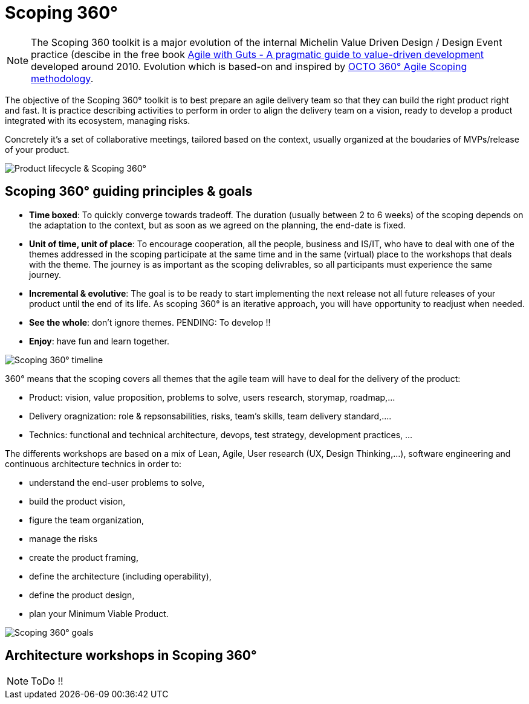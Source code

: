 = Scoping 360°

NOTE: The Scoping 360 toolkit is a major evolution of the internal Michelin Value Driven Design / Design Event practice (descibe in the free book https://www.infoq.com/minibooks/agile-guts/[Agile with Guts - A pragmatic guide to value-driven development] developed around 2010. Evolution which is based-on and inspired by https://blog.octo.com/le-cadrage-360-preparez-vos-projets-de-delivery-agile/[OCTO 360° Agile Scoping methodology].

The objective of the Scoping 360° toolkit is to best prepare an agile delivery team so that they can build the right product right and fast. It is practice describing activities to perform in order to align the delivery team on a vision, ready to develop a product integrated with its ecosystem, managing risks.  

Concretely it's a set of collaborative meetings, tailored based on the context, usually organized at the boudaries of MVPs/release of your product.

image::../../Assets/1.Landmarks%20Posters/Continuous%20Architecture%20Generic%20-%20From%20Idea%20to%20Retirement%20-%202020.2.png[Product lifecycle & Scoping 360°]

== Scoping 360° guiding principles & goals

* *Time boxed*: To quickly converge towards tradeoff. The duration (usually between 2 to 6 weeks) of the scoping depends on the adaptation to the  context, but as soon as we agreed on the planning, the end-date is fixed. 
* *Unit of time, unit of place*: To encourage cooperation, all the people, business and IS/IT, who have to deal with one of the themes addressed in the scoping participate at the same time and in the same (virtual) place to the workshops that deals with the theme. The journey is as important as the scoping delivrables, so all participants must experience the same journey.
* *Incremental & evolutive*: The goal is to be ready to start implementing the next release not all future releases of your product until the end of its life. As scoping 360° is an iterative approach, you will have opportunity to readjust when needed.
* *See the whole*: don't ignore themes. [black yellow-background]#PENDING: To develop !!#
* *Enjoy*: have fun and learn together.

image:img/scoping360%20-%20all%20workshops.png[Scoping 360° timeline]

360° means that the scoping covers all themes that the agile team will have to deal for the delivery of the product:

* Product:  vision, value proposition, problems to solve, users research, storymap, roadmap,...
* Delivery oragnization: role & repsonsabilities, risks, team's skills, team delivery standard,....
* Technics: functional and technical architecture, devops, test strategy, development practices, ... 

The differents workshops are based on a mix of Lean, Agile, User research (UX, Design Thinking,...), software engineering and continuous architecture technics in order to:  

* understand the end-user problems to solve,  
* build the product vision,  
* figure the team organization,  
* manage the risks
* create the product framing,  
* define the architecture (including operability),  
* define the product design, 
* plan your Minimum Viable Product.  
 
image:img/scoping360%20-%20goals.png[Scoping 360° goals]

== Architecture workshops in Scoping 360°

NOTE: ToDo !!